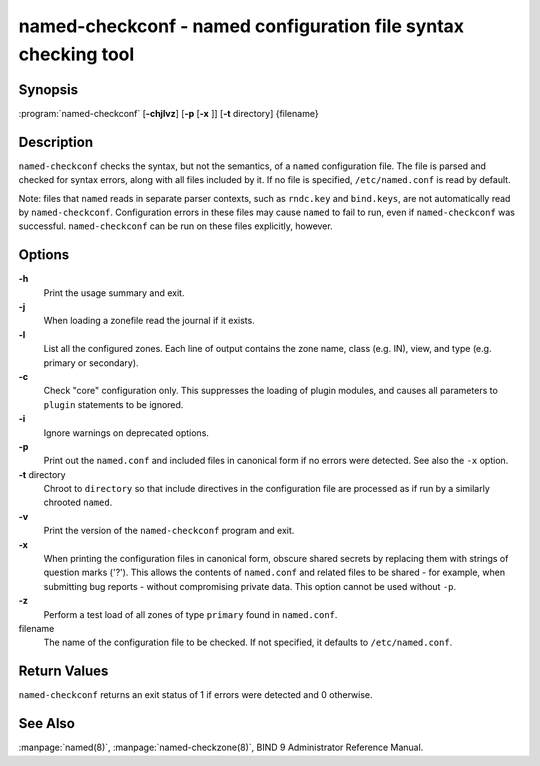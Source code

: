 .. 
   Copyright (C) Internet Systems Consortium, Inc. ("ISC")
   
   This Source Code Form is subject to the terms of the Mozilla Public
   License, v. 2.0. If a copy of the MPL was not distributed with this
   file, you can obtain one at https://mozilla.org/MPL/2.0/.
   
   See the COPYRIGHT file distributed with this work for additional
   information regarding copyright ownership.

..
   Copyright (C) Internet Systems Consortium, Inc. ("ISC")

   This Source Code Form is subject to the terms of the Mozilla Public
   License, v. 2.0. If a copy of the MPL was not distributed with this
   file, You can obtain one at http://mozilla.org/MPL/2.0/.

   See the COPYRIGHT file distributed with this work for additional
   information regarding copyright ownership.


.. highlight: console

.. _man_named-checkconf:

named-checkconf - named configuration file syntax checking tool
---------------------------------------------------------------

Synopsis
~~~~~~~~

:program:`named-checkconf` [**-chjlvz**] [**-p** [**-x** ]] [**-t** directory] {filename}

Description
~~~~~~~~~~~

``named-checkconf`` checks the syntax, but not the semantics, of a
``named`` configuration file. The file is parsed and checked for syntax
errors, along with all files included by it. If no file is specified,
``/etc/named.conf`` is read by default.

Note: files that ``named`` reads in separate parser contexts, such as
``rndc.key`` and ``bind.keys``, are not automatically read by
``named-checkconf``. Configuration errors in these files may cause
``named`` to fail to run, even if ``named-checkconf`` was successful.
``named-checkconf`` can be run on these files explicitly, however.

Options
~~~~~~~

**-h**
   Print the usage summary and exit.

**-j**
   When loading a zonefile read the journal if it exists.

**-l**
   List all the configured zones. Each line of output contains the zone
   name, class (e.g. IN), view, and type (e.g. primary or secondary).

**-c**
   Check "core" configuration only. This suppresses the loading of
   plugin modules, and causes all parameters to ``plugin`` statements to
   be ignored.

**-i**
   Ignore warnings on deprecated options.

**-p**
   Print out the ``named.conf`` and included files in canonical form if
   no errors were detected. See also the ``-x`` option.

**-t** directory
   Chroot to ``directory`` so that include directives in the
   configuration file are processed as if run by a similarly chrooted
   ``named``.

**-v**
   Print the version of the ``named-checkconf`` program and exit.

**-x**
   When printing the configuration files in canonical form, obscure
   shared secrets by replacing them with strings of question marks
   ('?'). This allows the contents of ``named.conf`` and related files
   to be shared - for example, when submitting bug reports -
   without compromising private data. This option cannot be used without
   ``-p``.

**-z**
   Perform a test load of all zones of type ``primary`` found in ``named.conf``.

filename
   The name of the configuration file to be checked. If not specified,
   it defaults to ``/etc/named.conf``.

Return Values
~~~~~~~~~~~~~

``named-checkconf`` returns an exit status of 1 if errors were detected
and 0 otherwise.

See Also
~~~~~~~~

:manpage:`named(8)`, :manpage:`named-checkzone(8)`, BIND 9 Administrator Reference Manual.
